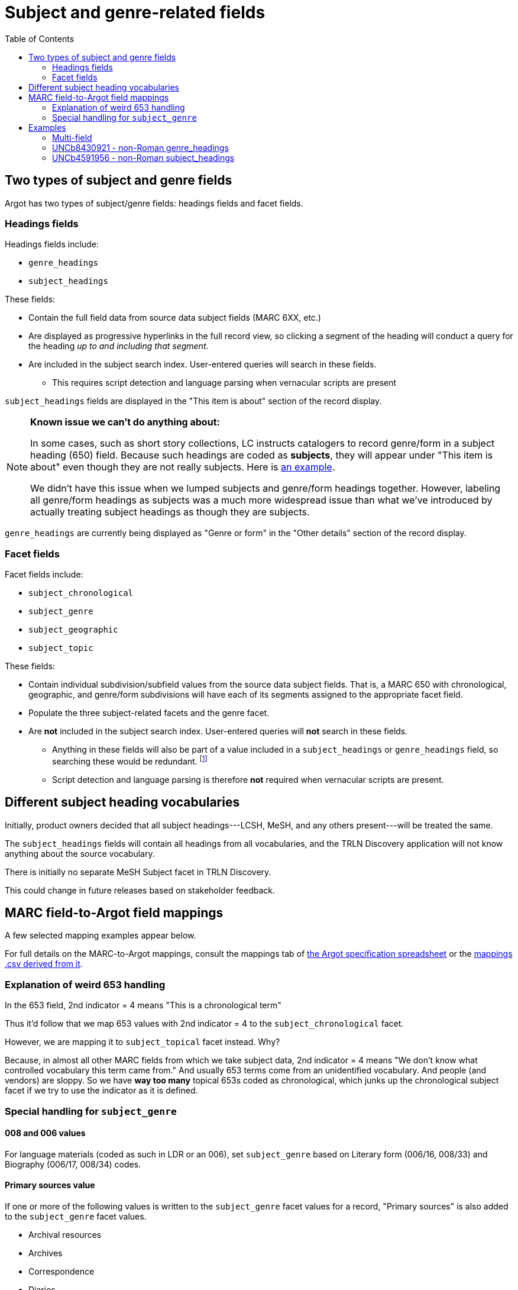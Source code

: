 :toc:
:toc-placement!:

= Subject and genre-related fields

toc::[]

== Two types of subject and genre fields

Argot has two types of subject/genre fields: headings fields and facet fields.

=== Headings fields

Headings fields include:

* `genre_headings`
* `subject_headings`

These fields:

* Contain the full field data from source data subject fields (MARC 6XX, etc.)
* Are displayed as progressive hyperlinks in the full record view, so clicking a segment of the heading will conduct a query for the heading _up to and including that segment_.
* Are included in the subject search index. User-entered queries will search in these fields. 
** This requires script detection and language parsing when vernacular scripts are present

`subject_headings` fields are displayed in the "This item is about" section of the record display.

[NOTE]
====
*Known issue we can't do anything about:*

In some cases, such as short story collections, LC instructs catalogers to record genre/form in a subject heading (650) field. Because such headings are coded as *subjects*, they will appear under "This item is about" even though they are not really subjects. Here is https://discovery.trln.org/catalog/UNCb5340468[an example].

We didn't have this issue when we lumped subjects and genre/form headings together. However, labeling all genre/form headings as subjects was a much more widespread issue than what we've introduced by actually treating subject headings as though they are subjects.
====

`genre_headings` are currently being displayed as "Genre or form" in the "Other details" section of the record display.

=== Facet fields

Facet fields include:

* `subject_chronological`
* `subject_genre`
* `subject_geographic`
* `subject_topic`

These fields:

* Contain individual subdivision/subfield values from the source data subject fields. That is, a MARC 650 with chronological, geographic, and genre/form subdivisions will have each of its segments assigned to the appropriate facet field.
* Populate the three subject-related facets and the genre facet.
* Are *not* included in the subject search index. User-entered queries will *not* search in these fields.
** Anything in these fields will also be part of a value included in a `subject_headings` or `genre_headings` field, so searching these would be redundant. footnote:[The exception to this statement is the special addition of "Primary Sources" and "Reference" based on certain other facet values as discussed below, and cases where `subject_genre` values are provided based on 008 or 006 coding only.]
** Script detection and language parsing is therefore *not* required when vernacular scripts are present.

== Different subject heading vocabularies

Initially, product owners decided that all subject headings---LCSH, MeSH, and any others present---will be treated the same.

The `subject_headings` fields will contain all headings from all vocabularies, and the TRLN Discovery application will not know anything about the source vocabulary.

There is initially no separate MeSH Subject facet in TRLN Discovery.

This could change in future releases based on stakeholder feedback.

== MARC field-to-Argot field mappings

A few selected mapping examples appear below.

For full details on the MARC-to-Argot mappings, consult the mappings tab of https://github.com/trln/data-documentation/blob/master/argot/argot.xlsx[the Argot specification spreadsheet] or the https://github.com/trln/data-documentation/blob/master/argot/_mappings.csv[mappings .csv derived from it].

=== Explanation of weird 653 handling
In the 653 field, 2nd indicator = 4 means "This is a chronological term"

Thus it'd follow that we map 653 values with 2nd indicator = 4 to the `subject_chronological` facet.

However, we are mapping it to `subject_topical` facet instead. Why?

Because, in almost all other MARC fields from which we take subject data, 2nd indicator = 4 means "We don't know what controlled vocabulary this term came from." And usually 653 terms come from an unidentified vocabulary. And people (and vendors) are sloppy. So we have *way too many* topical 653s coded as chronological, which junks up the chronological subject facet if we try to use the indicator as it is defined.

=== Special handling for `subject_genre`

==== 008 and 006 values

For language materials (coded as such in LDR or an 006), set `subject_genre` based on Literary form (006/16, 008/33) and Biography (006/17, 008/34) codes.

==== Primary sources value

If one or more of the following values is written to the `subject_genre` facet values for a record, "Primary sources" is also added to the `subject_genre` facet values.

* Archival resources
* Archives
* Correspondence
* Diaries
* Interviews
* Interview
* Notebooks, sketchbooks, etc.
* Personal narratives
* Sources
* Speeches, addresses, etc.

==== Reference value

If one or more of the following values is written to the `subject_genre` facet values for a record, "Reference" is also added to the `subject_genre` facet values.

* Bibliography
* Bio-bibliography
* Dictionaries
* Directories
* Encyclopedias
* Handbooks, manuals, etc.
* Handbooks, manuals, etc
* Identification
* Indexes
* Style manuals

== Examples

=== Multi-field
[source]
----
=600  10$aAsperger, Hans.
=650  \0$aAsperger's syndrome in children$xPatients$zAustria$zVienna$xHistory.
=650  \0$aAsperger's syndrome in children$zAustria$zVienna$xDiagnosis$y20th century.
=650  \0$aAsperger's syndrome in children$zAustria$zVienna$xHistory$y20th century.
=650  \7$aMEDICAL / Pediatrics.$2bisacsh
=650  \2$aAsperger Syndrome$xhistory.
=655  \4$aNonfiction.
=655  \7$aNonfiction.$2lcgft
----

[source,ruby]
----
{
"subject_headings" => [
    { "value" => "Asperger, Hans" },
    { "value" => "Asperger's syndrome in children -- Patients -- Austria -- Vienna -- History" },
    { "value" => "Asperger's syndrome in children -- Austria -- Vienna -- Diagnosis -- 20th century" },
    { "value" => "Asperger's syndrome in children -- Austria -- Vienna -- History -- 20th century" },
    { "value" => "MEDICAL / Pediatrics" },
    { "value" => "Asperger Syndrome -- history" }
    ],
  "genre_headings" => [
    { "value" => "Nonfiction" }
  ],
  "subject_genre" => [
    "Nonfiction"
  ],
  "subject_geographic" => [
    "Austria",
    "Vienna"
  ],
  "subject_topical" => [
    "Asperger, Hans",
    "Asperger's syndrome in children",
    "Patients",
    "History",
    "Diagnosis",
    "MEDICAL / Pediatrics",
    "Asperger Syndrome"
  ],
  "subject_chronological" => [
    "20th century"
  ]
}
----

=== UNCb8430921 - non-Roman genre_headings

[source]
----
  <datafield tag='880' ind1=' ' ind2='7'>
    <subfield code='6'>655-10/r</subfield>
    <subfield code='a'>التراجم الذاتية.</subfield>
    <subfield code='2'>qrmak</subfield>
  </datafield>
----

[source,ruby]
----
  "genre_headings" => [
    { "value" => "التراجم الذاتية.",
      "lang" => "ara"}
  ],

----

=== UNCb4591956 - non-Roman subject_headings

[source]
----
=650  07$6880-04$aAn mo liao fa (zhong yi)$vJiao cai$2cct.
=880  07$6650-04/{dollar}1$a按摩疗法(中医)$v教材$2cct.
----

[source,ruby]
----
'subject_headings' => [
  { 'value' => 'An mo liao fa (zhong yi) -- Jiao cai' },
  { 'value' => '按摩疗法(中医) -- 教材',
    'lang' => 'cjk' }
]
----
